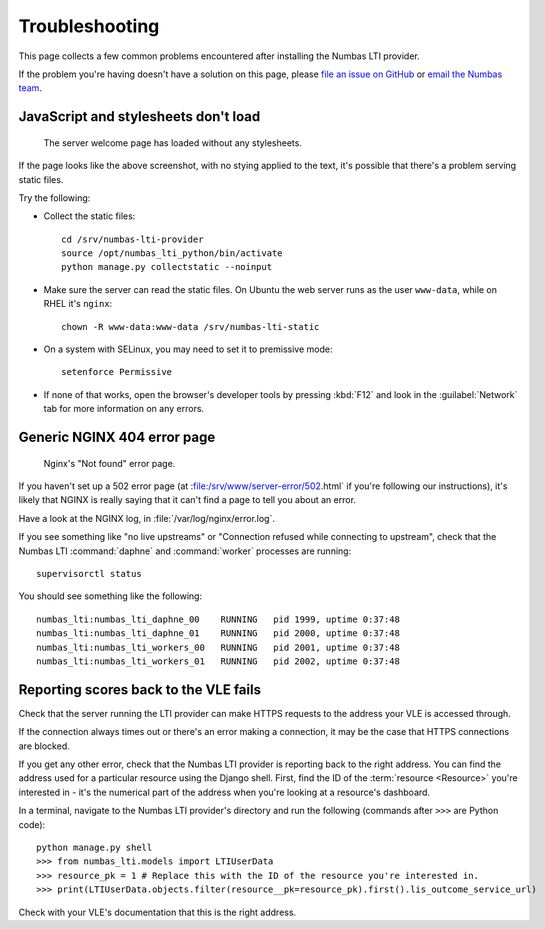 .. _installation-troubleshooting:

Troubleshooting
###############

This page collects a few common problems encountered after installing the Numbas LTI provider.

If the problem you're having doesn't have a solution on this page, please `file an issue on GitHub <https://github.com/numbas/numbas-lti-provider/issues>`_ or `email the Numbas team <mailto:numbas@ncl.ac.uk>`_.

JavaScript and stylesheets don't load
-------------------------------------

.. figure:: no-static.png

    The server welcome page has loaded without any stylesheets.

If the page looks like the above screenshot, with no stying applied to the text, it's possible that there's a problem serving static files.

Try the following:

* Collect the static files::

    cd /srv/numbas-lti-provider
    source /opt/numbas_lti_python/bin/activate
    python manage.py collectstatic --noinput
* Make sure the server can read the static files. On Ubuntu the web server runs as the user ``www-data``, while on RHEL it's ``nginx``::

    chown -R www-data:www-data /srv/numbas-lti-static
* On a system with SELinux, you may need to set it to premissive mode::

    setenforce Permissive
* If none of that works, open the browser's developer tools by pressing :kbd:`F12` and look in the :guilabel:`Network` tab for more information on any errors.

Generic NGINX 404 error page
----------------------------

.. figure:: nginx-404.png

    Nginx's "Not found" error page.

If you haven't set up a 502 error page (at :file:/srv/www/server-error/502.html` if you're following our instructions), it's likely that NGINX is really saying that it can't find a page to tell you about an error.

Have a look at the NGINX log, in :file:`/var/log/nginx/error.log`.

If you see something like "no live upstreams" or "Connection refused while connecting to upstream", check that the Numbas LTI :command:`daphne` and :command:`worker` processes are running::

    supervisorctl status

You should see something like the following::

    numbas_lti:numbas_lti_daphne_00    RUNNING   pid 1999, uptime 0:37:48
    numbas_lti:numbas_lti_daphne_01    RUNNING   pid 2000, uptime 0:37:48
    numbas_lti:numbas_lti_workers_00   RUNNING   pid 2001, uptime 0:37:48
    numbas_lti:numbas_lti_workers_01   RUNNING   pid 2002, uptime 0:37:48

Reporting scores back to the VLE fails
--------------------------------------

Check that the server running the LTI provider can make HTTPS requests to the address your VLE is accessed through.

If the connection always times out or there's an error making a connection, it may be the case that HTTPS connections are blocked.

If you get any other error, check that the Numbas LTI provider is reporting back to the right address. 
You can find the address used for a particular resource using the Django shell. First, find the ID of the :term:`resource <Resource>` you're interested in - it's the numerical part of the address when you're looking at a resource's dashboard.

In a terminal, navigate to the Numbas LTI provider's directory and run the following (commands after ``>>>`` are Python code)::

    python manage.py shell
    >>> from numbas_lti.models import LTIUserData
    >>> resource_pk = 1 # Replace this with the ID of the resource you're interested in.
    >>> print(LTIUserData.objects.filter(resource__pk=resource_pk).first().lis_outcome_service_url)

Check with your VLE's documentation that this is the right address.
